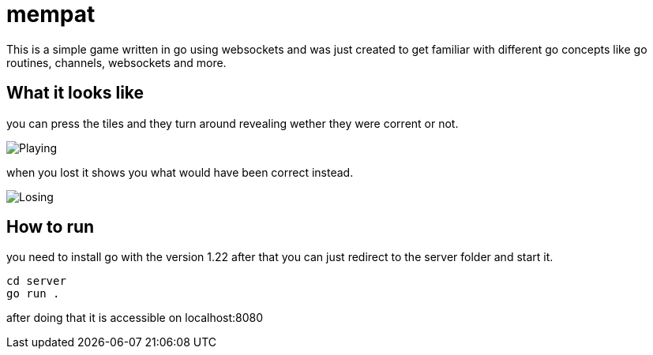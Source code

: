 = mempat 

This is a simple game written in go using websockets and was just created to get familiar with different go 
concepts like go routines, channels, websockets and more.

== What it looks like

you can press the tiles and they turn around revealing wether they were corrent or not.

image::playing.png[Playing]

when you lost it shows you what would have been correct instead.

image::losing.png[Losing]

== How to run

you need to install go with the version 1.22 after that you can just redirect to the server folder and start it.

[source, sh]
----
cd server
go run .
----

after doing that it is accessible on localhost:8080
